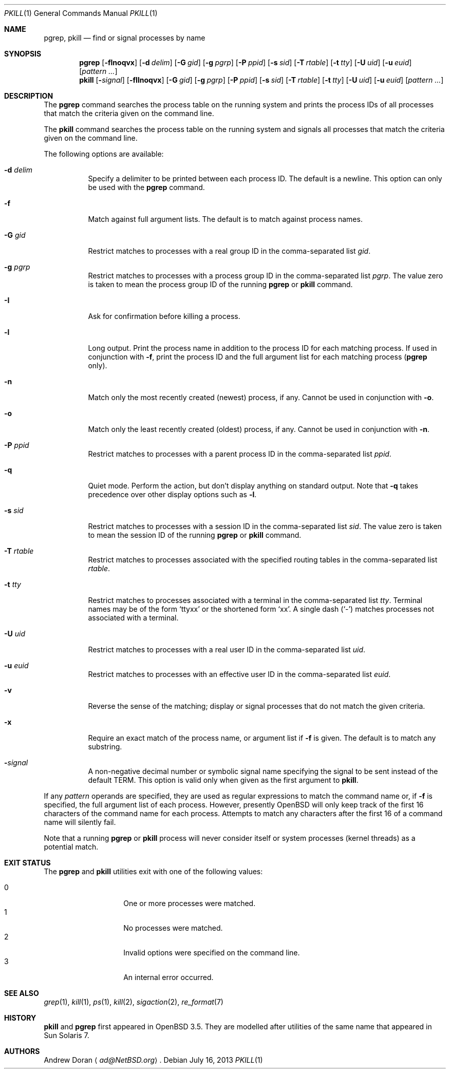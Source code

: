 .\"	$OpenBSD: pkill.1,v 1.23 2013/07/16 00:07:52 schwarze Exp $
.\"	$NetBSD: pkill.1,v 1.8 2003/02/14 15:59:18 grant Exp $
.\"
.\" Copyright (c) 2002 The NetBSD Foundation, Inc.
.\" All rights reserved.
.\"
.\" This code is derived from software contributed to The NetBSD Foundation
.\" by Andrew Doran.
.\"
.\" Redistribution and use in source and binary forms, with or without
.\" modification, are permitted provided that the following conditions
.\" are met:
.\" 1. Redistributions of source code must retain the above copyright
.\"    notice, this list of conditions and the following disclaimer.
.\" 2. Redistributions in binary form must reproduce the above copyright
.\"    notice, this list of conditions and the following disclaimer in the
.\"    documentation and/or other materials provided with the distribution.
.\"
.\" THIS SOFTWARE IS PROVIDED BY THE NETBSD FOUNDATION, INC. AND CONTRIBUTORS
.\" ``AS IS'' AND ANY EXPRESS OR IMPLIED WARRANTIES, INCLUDING, BUT NOT LIMITED
.\" TO, THE IMPLIED WARRANTIES OF MERCHANTABILITY AND FITNESS FOR A PARTICULAR
.\" PURPOSE ARE DISCLAIMED.  IN NO EVENT SHALL THE FOUNDATION OR CONTRIBUTORS
.\" BE LIABLE FOR ANY DIRECT, INDIRECT, INCIDENTAL, SPECIAL, EXEMPLARY, OR
.\" CONSEQUENTIAL DAMAGES (INCLUDING, BUT NOT LIMITED TO, PROCUREMENT OF
.\" SUBSTITUTE GOODS OR SERVICES; LOSS OF USE, DATA, OR PROFITS; OR BUSINESS
.\" INTERRUPTION) HOWEVER CAUSED AND ON ANY THEORY OF LIABILITY, WHETHER IN
.\" CONTRACT, STRICT LIABILITY, OR TORT (INCLUDING NEGLIGENCE OR OTHERWISE)
.\" ARISING IN ANY WAY OUT OF THE USE OF THIS SOFTWARE, EVEN IF ADVISED OF THE
.\" POSSIBILITY OF SUCH DAMAGE.
.\"
.Dd $Mdocdate: July 16 2013 $
.Dt PKILL 1
.Os
.Sh NAME
.Nm pgrep , pkill
.Nd find or signal processes by name
.Sh SYNOPSIS
.Nm pgrep
.Op Fl flnoqvx
.Op Fl d Ar delim
.Op Fl G Ar gid
.Op Fl g Ar pgrp
.Op Fl P Ar ppid
.Op Fl s Ar sid
.Op Fl T Ar rtable
.Op Fl t Ar tty
.Op Fl U Ar uid
.Op Fl u Ar euid
.Op Ar pattern ...
.Nm pkill
.Op Fl Ar signal
.Op Fl fIlnoqvx
.Op Fl G Ar gid
.Op Fl g Ar pgrp
.Op Fl P Ar ppid
.Op Fl s Ar sid
.Op Fl T Ar rtable
.Op Fl t Ar tty
.Op Fl U Ar uid
.Op Fl u Ar euid
.Op Ar pattern ...
.Sh DESCRIPTION
The
.Nm pgrep
command searches the process table on the running system and prints the
process IDs of all processes that match the criteria given on the command
line.
.Pp
The
.Nm pkill
command searches the process table on the running system and signals all
processes that match the criteria given on the command line.
.Pp
The following options are available:
.Bl -tag -width Ds
.It Fl d Ar delim
Specify a delimiter to be printed between each process ID.
The default is a newline.
This option can only be used with the
.Nm pgrep
command.
.It Fl f
Match against full argument lists.
The default is to match against process names.
.It Fl G Ar gid
Restrict matches to processes with a real group ID in the comma-separated
list
.Ar gid .
.It Fl g Ar pgrp
Restrict matches to processes with a process group ID in the comma-separated
list
.Ar pgrp .
The value zero is taken to mean the process group ID of the running
.Nm pgrep
or
.Nm pkill
command.
.It Fl I
Ask for confirmation before killing a process.
.It Fl l
Long output.
Print the process name in addition to the process ID for each matching
process.
If used in conjunction with
.Fl f ,
print the process ID and the full argument list for each matching process
.Pf ( Nm pgrep
only).
.It Fl n
Match only the most recently created (newest) process, if any.
Cannot be used in conjunction with
.Fl o .
.It Fl o
Match only the least recently created (oldest) process, if any.
Cannot be used in conjunction with
.Fl n .
.It Fl P Ar ppid
Restrict matches to processes with a parent process ID in the
comma-separated list
.Ar ppid .
.It Fl q
Quiet mode.
Perform the action, but don't display anything on standard output.
Note that
.Fl q
takes precedence over other display options such as
.Fl l .
.It Fl s Ar sid
Restrict matches to processes with a session ID in the comma-separated
list
.Ar sid .
The value zero is taken to mean the session ID of the running
.Nm pgrep
or
.Nm pkill
command.
.It Fl T Ar rtable
Restrict matches to processes associated with the specified routing tables
in the comma-separated list
.Ar rtable .
.It Fl t Ar tty
Restrict matches to processes associated with a terminal in the
comma-separated list
.Ar tty .
Terminal names may be of the form
.Sq ttyxx
or the shortened form
.Sq xx .
A single dash
.Pq Sq -
matches processes not associated with a terminal.
.It Fl U Ar uid
Restrict matches to processes with a real user ID in the comma-separated
list
.Ar uid .
.It Fl u Ar euid
Restrict matches to processes with an effective user ID in the
comma-separated list
.Ar euid .
.It Fl v
Reverse the sense of the matching;
display or signal processes that do not match the given criteria.
.It Fl x
Require an exact match of the process name, or argument list if
.Fl f
is given.
The default is to match any substring.
.It Fl Ar signal
A non-negative decimal number or symbolic signal name specifying the signal
to be sent instead of the default TERM.
This option is valid only when given as the first argument to
.Nm pkill .
.El
.Pp
If any
.Ar pattern
operands are specified, they are used as
regular expressions to match the command name
or, if
.Fl f
is specified, the full argument list of each process.
However, presently
.Ox
will only keep track of the first 16 characters of the command name
for each process.
Attempts to match any characters after the first 16 of a
command name will silently fail.
.Pp
Note that a running
.Nm pgrep
or
.Nm pkill
process will never consider itself or system processes (kernel threads) as
a potential match.
.Sh EXIT STATUS
The
.Nm pgrep
and
.Nm pkill
utilities exit with one of the following values:
.Pp
.Bl -tag -width Ds -offset indent -compact
.It 0
One or more processes were matched.
.It 1
No processes were matched.
.It 2
Invalid options were specified on the command line.
.It 3
An internal error occurred.
.El
.Sh SEE ALSO
.Xr grep 1 ,
.Xr kill 1 ,
.Xr ps 1 ,
.Xr kill 2 ,
.Xr sigaction 2 ,
.Xr re_format 7
.Sh HISTORY
.Nm pkill
and
.Nm pgrep
first appeared in
.Ox 3.5 .
They are modelled after utilities of the same name that appeared in Sun
Solaris 7.
.Sh AUTHORS
.An Andrew Doran
.Aq Mt ad@NetBSD.org .
